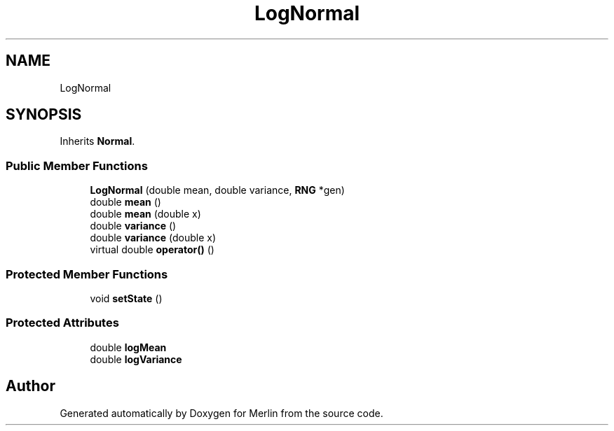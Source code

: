 .TH "LogNormal" 3 "Fri Aug 4 2017" "Version 5.02" "Merlin" \" -*- nroff -*-
.ad l
.nh
.SH NAME
LogNormal
.SH SYNOPSIS
.br
.PP
.PP
Inherits \fBNormal\fP\&.
.SS "Public Member Functions"

.in +1c
.ti -1c
.RI "\fBLogNormal\fP (double mean, double variance, \fBRNG\fP *gen)"
.br
.ti -1c
.RI "double \fBmean\fP ()"
.br
.ti -1c
.RI "double \fBmean\fP (double x)"
.br
.ti -1c
.RI "double \fBvariance\fP ()"
.br
.ti -1c
.RI "double \fBvariance\fP (double x)"
.br
.ti -1c
.RI "virtual double \fBoperator()\fP ()"
.br
.in -1c
.SS "Protected Member Functions"

.in +1c
.ti -1c
.RI "void \fBsetState\fP ()"
.br
.in -1c
.SS "Protected Attributes"

.in +1c
.ti -1c
.RI "double \fBlogMean\fP"
.br
.ti -1c
.RI "double \fBlogVariance\fP"
.br
.in -1c

.SH "Author"
.PP 
Generated automatically by Doxygen for Merlin from the source code\&.
